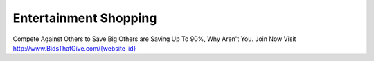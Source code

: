 Entertainment Shopping
======================
Compete Against Others to Save Big
Others are Saving Up To 90%, Why Aren't You.
Join Now Visit `http://www.BidsThatGive.com/{website_id} <http://www.BidsThatGive.com/{website_id}/>`_
